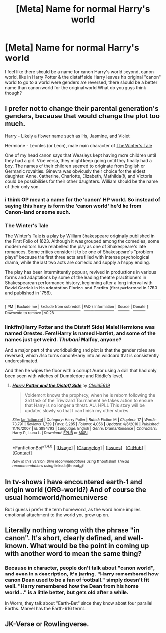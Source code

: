 #+TITLE: [Meta] Name for normal Harry's world

* [Meta] Name for normal Harry's world
:PROPERTIES:
:Author: mussernj
:Score: 3
:DateUnix: 1510112684.0
:DateShort: 2017-Nov-08
:FlairText: Meta
:END:
I feel like there should be a name for canon Harry's world beyond, canon world, like in Harry Potter & the distaff side Harry leaves his original "canon" world to go to a world were genders are reversed, there should be a better name than canon world for the original world What do you guys think though?


** I prefer not to change their parental generation's genders, because that would change the plot too much.

Harry - Likely a flower name such as Iris, Jasmine, and Violet

Hermione - Leontes (or Leon), male main character of [[https://en.m.wikipedia.org/wiki/The_Winter%27s_Tale][The Winter's Tale]]

One of my head canon says that Weasleys kept having more children until they had a girl. Vice versa, they might keep going until they finally had a boy. The names of their children seemed to originate from English or Germanic royalties. Ginevra was obviously their choice for the eldest daughter. Anne, Catherine, Charlotte, Elizabeth, Mathilda(!), and Victoria could be possibilities for their other daughters. William should be the name of their only son.
:PROPERTIES:
:Author: InquisitorCOC
:Score: 6
:DateUnix: 1510116425.0
:DateShort: 2017-Nov-08
:END:

*** i think OP meant a name for the 'canon' HP world. So instead of saying this harry is form the 'canon world' he'd be from Canon-land or some such.
:PROPERTIES:
:Author: NeonicBeast
:Score: 4
:DateUnix: 1510121530.0
:DateShort: 2017-Nov-08
:END:


*** *The Winter's Tale*

The Winter's Tale is a play by William Shakespeare originally published in the First Folio of 1623. Although it was grouped among the comedies, some modern editors have relabelled the play as one of Shakespeare's late romances. Some critics consider it to be one of Shakespeare's "problem plays" because the first three acts are filled with intense psychological drama, while the last two acts are comedic and supply a happy ending.

The play has been intermittently popular, revived in productions in various forms and adaptations by some of the leading theatre practitioners in Shakespearean performance history, beginning after a long interval with David Garrick in his adaptation Florizel and Perdita (first performed in 1753 and published in 1756).

--------------

^{[} [[https://www.reddit.com/message/compose?to=kittens_from_space][^{PM}]] ^{|} [[https://reddit.com/message/compose?to=WikiTextBot&message=Excludeme&subject=Excludeme][^{Exclude} ^{me}]] ^{|} [[https://np.reddit.com/r/HPfanfiction/about/banned][^{Exclude} ^{from} ^{subreddit}]] ^{|} [[https://np.reddit.com/r/WikiTextBot/wiki/index][^{FAQ} ^{/} ^{Information}]] ^{|} [[https://github.com/kittenswolf/WikiTextBot][^{Source}]] ^{|} [[https://www.reddit.com/r/WikiTextBot/wiki/donate][^{Donate}]] ^{]} ^{Downvote} ^{to} ^{remove} ^{|} ^{v0.28}
:PROPERTIES:
:Author: WikiTextBot
:Score: 2
:DateUnix: 1510116430.0
:DateShort: 2017-Nov-08
:END:


*** linkffn(Harry Potter and the Distaff Side) Male!Hermione was named Orestes. Fem!Harry is named Harriet, and some of the names just get weird. /Thubani/ Malfoy, anyone?

And a major part of the worldbuilding and plot is that the gender roles are reversed, which also turns canon!Harry into an wildcard that is consistently underestimated.

And then he wipes the floor with a corrupt Auror using a skill that had only been seen with witches of Dumbledore and Riddle's level.
:PROPERTIES:
:Author: Jahoan
:Score: 1
:DateUnix: 1510121870.0
:DateShort: 2017-Nov-08
:END:

**** [[http://www.fanfiction.net/s/3894793/1/][*/Harry Potter and the Distaff Side/*]] by [[https://www.fanfiction.net/u/1298529/Clell65619][/Clell65619/]]

#+begin_quote
  Voldemort knows the prophecy, when he is reborn following the 3rd task of the Triwizard Tournament he takes action to ensure that Harry is no longer a threat. AU. HPLL This story will be updated slowly so that I can finish my other stories.
#+end_quote

^{/Site/: [[http://www.fanfiction.net/][fanfiction.net]] *|* /Category/: Harry Potter *|* /Rated/: Fiction M *|* /Chapters/: 17 *|* /Words/: 73,791 *|* /Reviews/: 1,729 *|* /Favs/: 3,285 *|* /Follows/: 4,056 *|* /Updated/: 6/6/2016 *|* /Published/: 11/16/2007 *|* /id/: 3894793 *|* /Language/: English *|* /Genre/: Drama/Romance *|* /Characters/: Harry P., Luna L. *|* /Download/: [[http://www.ff2ebook.com/old/ffn-bot/index.php?id=3894793&source=ff&filetype=epub][EPUB]] or [[http://www.ff2ebook.com/old/ffn-bot/index.php?id=3894793&source=ff&filetype=mobi][MOBI]]}

--------------

*FanfictionBot*^{1.4.0} *|* [[[https://github.com/tusing/reddit-ffn-bot/wiki/Usage][Usage]]] | [[[https://github.com/tusing/reddit-ffn-bot/wiki/Changelog][Changelog]]] | [[[https://github.com/tusing/reddit-ffn-bot/issues/][Issues]]] | [[[https://github.com/tusing/reddit-ffn-bot/][GitHub]]] | [[[https://www.reddit.com/message/compose?to=tusing][Contact]]]

^{/New in this version: Slim recommendations using/ ffnbot!slim! /Thread recommendations using/ linksub(thread_id)!}
:PROPERTIES:
:Author: FanfictionBot
:Score: 1
:DateUnix: 1510121898.0
:DateShort: 2017-Nov-08
:END:


** In tv-shows i have encountered earth-1 and origin world (ORG-world?) And of course the usual homeworld/homeuniverse

But i guess i prefer the term homeworld, as the word home implies emotional attachment to the world you grow up on.
:PROPERTIES:
:Author: luminphoenix
:Score: 3
:DateUnix: 1510147800.0
:DateShort: 2017-Nov-08
:END:


** Literally nothing wrong with the phrase "in canon". It's short, clearly defined, and well-known. What would be the point in coming up with another word to mean the same thing?
:PROPERTIES:
:Author: Taure
:Score: 2
:DateUnix: 1510130681.0
:DateShort: 2017-Nov-08
:END:

*** Because in character, people don't talk about "canon world", and even in a description, it's jarring. "Harry remembered how canon Dean used to be a fan of football." simply doesn't fit well. "Harry remembered how the Dean from his home world..." is a little better, but gets old after a while.

In Worm, they talk about "Earth-Bet" since they know about four parallel Earths. Marvel has the Earth-616 terms.
:PROPERTIES:
:Author: Starfox5
:Score: 3
:DateUnix: 1510140276.0
:DateShort: 2017-Nov-08
:END:


** JK-Verse or Rowlingverse.
:PROPERTIES:
:Author: Jahoan
:Score: 1
:DateUnix: 1510121893.0
:DateShort: 2017-Nov-08
:END:

